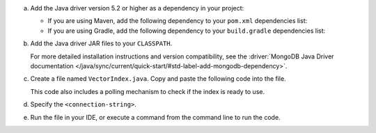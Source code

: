 a. Add the Java driver version 5.2 or higher as a dependency in your project:

   - If you are using Maven, add the following dependency to your
     ``pom.xml`` dependencies list:

     .. code-block:: xml
        :copyable: true

        <dependency>
            <groupId>org.mongodb</groupId>
            <artifactId>mongodb-driver-sync</artifactId>
            <version>[5.2.0,)</version>
        </dependency>

   - If you are using Gradle, add the following dependency to your
     ``build.gradle`` dependencies list:

     .. code-block:: json
        :copyable: true

        dependencies {
            implementation 'org.mongodb:mongodb-driver-sync:[5.2.0,)'
        }

#. Add the Java driver JAR files to your ``CLASSPATH``.

   For more detailed installation instructions and version compatibility, see
   the :driver:`MongoDB Java Driver documentation
   </java/sync/current/quick-start/#std-label-add-mongodb-dependency>`.

#. Create a file named ``VectorIndex.java``. Copy and paste the following
   code into the file.

   .. literalinclude:: /includes/avs-examples/index-management/create-index/basic-example.java
      :language: java
      :copyable: true
      :caption: VectorIndex.java
      :emphasize-lines: 20
      :linenos:

   .. include:: /includes/avs-quick-start-basic-index-description.rst

   This code also includes a polling mechanism to check if the index is ready to use.

#. Specify the ``<connection-string>``.

   .. include:: /includes/steps-connection-string-drivers-hidden.rst

#. Run the file in your IDE, or execute a command from the command line to
   run the code.

   .. io-code-block::
      :copyable: true 

      .. input:: 
         :language: shell 

         javac VectorIndex.java
         java VectorIndex

      .. output:: /includes/avs-examples/index-management/create-index/create-index-output.sh
         :language: console
